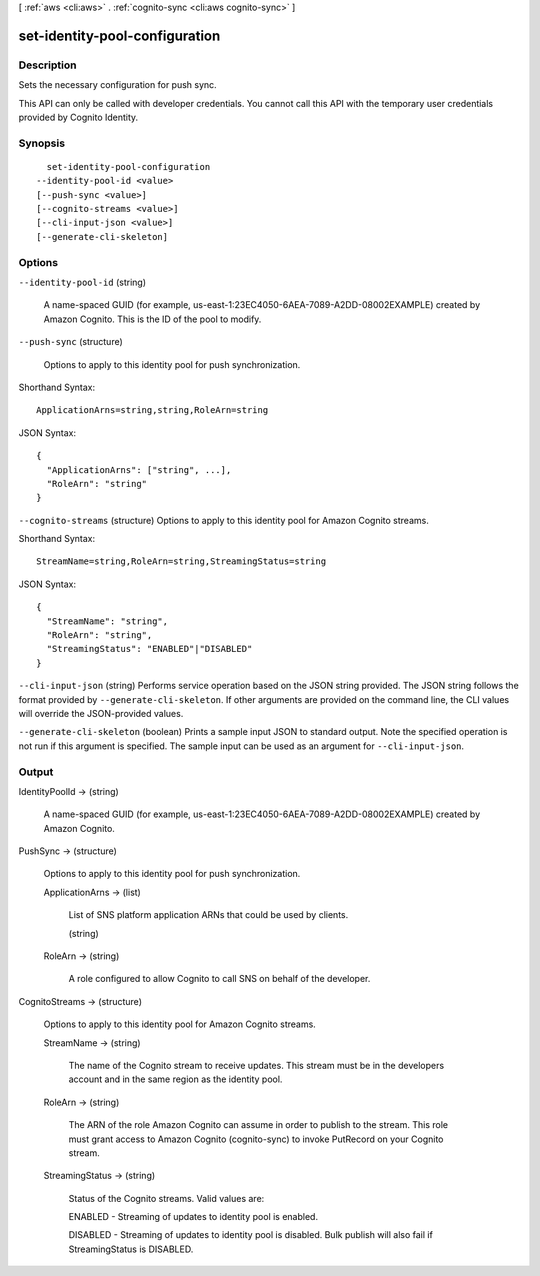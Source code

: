 [ :ref:`aws <cli:aws>` . :ref:`cognito-sync <cli:aws cognito-sync>` ]

.. _cli:aws cognito-sync set-identity-pool-configuration:


*******************************
set-identity-pool-configuration
*******************************



===========
Description
===========



Sets the necessary configuration for push sync.

 

This API can only be called with developer credentials. You cannot call this API with the temporary user credentials provided by Cognito Identity.



========
Synopsis
========

::

    set-identity-pool-configuration
  --identity-pool-id <value>
  [--push-sync <value>]
  [--cognito-streams <value>]
  [--cli-input-json <value>]
  [--generate-cli-skeleton]




=======
Options
=======

``--identity-pool-id`` (string)


  A name-spaced GUID (for example, us-east-1:23EC4050-6AEA-7089-A2DD-08002EXAMPLE) created by Amazon Cognito. This is the ID of the pool to modify.

  

``--push-sync`` (structure)


  Options to apply to this identity pool for push synchronization.

  



Shorthand Syntax::

    ApplicationArns=string,string,RoleArn=string




JSON Syntax::

  {
    "ApplicationArns": ["string", ...],
    "RoleArn": "string"
  }



``--cognito-streams`` (structure)
Options to apply to this identity pool for Amazon Cognito streams.



Shorthand Syntax::

    StreamName=string,RoleArn=string,StreamingStatus=string




JSON Syntax::

  {
    "StreamName": "string",
    "RoleArn": "string",
    "StreamingStatus": "ENABLED"|"DISABLED"
  }



``--cli-input-json`` (string)
Performs service operation based on the JSON string provided. The JSON string follows the format provided by ``--generate-cli-skeleton``. If other arguments are provided on the command line, the CLI values will override the JSON-provided values.

``--generate-cli-skeleton`` (boolean)
Prints a sample input JSON to standard output. Note the specified operation is not run if this argument is specified. The sample input can be used as an argument for ``--cli-input-json``.



======
Output
======

IdentityPoolId -> (string)

  

  A name-spaced GUID (for example, us-east-1:23EC4050-6AEA-7089-A2DD-08002EXAMPLE) created by Amazon Cognito.

  

  

PushSync -> (structure)

  

  Options to apply to this identity pool for push synchronization.

  

  ApplicationArns -> (list)

    

    List of SNS platform application ARNs that could be used by clients.

    

    (string)

      

      

    

  RoleArn -> (string)

    

    A role configured to allow Cognito to call SNS on behalf of the developer.

    

    

  

CognitoStreams -> (structure)

  Options to apply to this identity pool for Amazon Cognito streams.

  StreamName -> (string)

    The name of the Cognito stream to receive updates. This stream must be in the developers account and in the same region as the identity pool.

    

  RoleArn -> (string)

    The ARN of the role Amazon Cognito can assume in order to publish to the stream. This role must grant access to Amazon Cognito (cognito-sync) to invoke PutRecord on your Cognito stream.

    

  StreamingStatus -> (string)

    Status of the Cognito streams. Valid values are: 

    ENABLED - Streaming of updates to identity pool is enabled.

     

    DISABLED - Streaming of updates to identity pool is disabled. Bulk publish will also fail if StreamingStatus is DISABLED.

    

    

  

